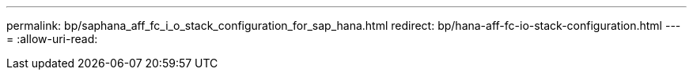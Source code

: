 ---
permalink: bp/saphana_aff_fc_i_o_stack_configuration_for_sap_hana.html 
redirect: bp/hana-aff-fc-io-stack-configuration.html 
---
= 
:allow-uri-read: 


